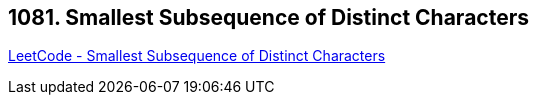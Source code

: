 == 1081. Smallest Subsequence of Distinct Characters

https://leetcode.com/problems/smallest-subsequence-of-distinct-characters/[LeetCode - Smallest Subsequence of Distinct Characters]

